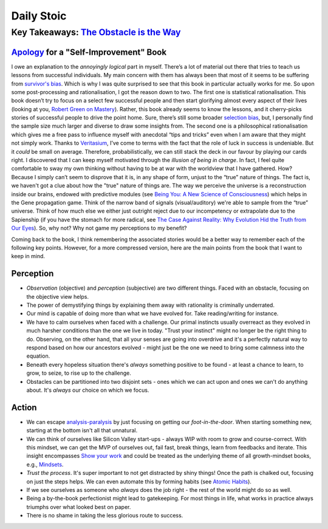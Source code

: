 Daily Stoic
##########################################################################

Key Takeaways: `The Obstacle is the Way <https://www.goodreads.com/book/show/18668059-the-obstacle-is-the-way>`_
******************************************************************************************************************************************************

`Apology <https://en.wikipedia.org/wiki/Apology_(Plato)>`_ for a "Self-Improvement" Book
-----------------------------------------------------------------------------------------------

I owe an explanation to the *annoyingly logical* part in myself. There’s a lot of material out there that tries to teach us lessons from successful individuals. My main concern with them has always been that most of it seems to be suffering from `survivor's bias <https://en.wikipedia.org/wiki/Survivorship_bias>`_. Which is why I was quite surprised to see that this book in particular actually works for me. So upon some post-processing and rationalisation, I got the reason down to two. The first one is statistical rationalisation. This book doesn’t try to focus on a select few successful people and then start glorifying almost every aspect of their lives (looking at you, `Robert Green on Mastery <https://www.youtube.com/watch?v=8sYmQFPXmJA>`_). Rather, this book already seems to know the lessons, and it cherry-picks stories of successful people to drive the point home. Sure, there’s still some broader `selection bias <https://en.wikipedia.org/wiki/Selection_bias>`_, but, I personally find the sample size much larger and diverse to draw some insights from. The second one is a philosophical rationalisation which gives me a free pass to influence myself with anecdotal “tips and tricks” even when I am aware that they might not simply work. Thanks to `Veritasium <https://www.veritasium.com/videos/2020/8/28/is-success-luck-or-hard-work>`_, I’ve come to terms with the fact that the role of luck in success is undeniable. But it *could* be small on average. Therefore, probabilistically, we can still stack the deck in our favour by playing our cards right. I discovered that I can keep myself motivated through the *illusion of being in charge*. In fact, I feel quite comfortable to sway my own thinking without having to be at war with the worldview that I have gathered. How? Because I simply can’t seem to disprove that it is, in any shape of form, unjust to the “true” nature of things. The fact is, we haven't got a clue about how the "true" nature of things are. The way we perceive the universe is a reconstruction inside our brains, endowed with predictive modules (see `Being You: A New Science of Consciousness <https://www.goodreads.com/book/show/53036979-being-you>`_) which helps in the Gene propagation game. Think of the narrow band of signals (visual/auditory) we're able to sample from the “true” universe. Think of how much else we either just outright reject due to our incompetency or extrapolate due to the Sapienship (if you have the stomach for more radical, see `The Case Against Reality: Why Evolution Hid the Truth from Our Eyes <https://www.goodreads.com/book/show/41817484-the-case-against-reality>`_). So, why not? Why not game my perceptions to my benefit?

Coming back to the book, I think remembering the associated stories would be a better way to remember each of the following key points. However, for a more compressed version, here are the main points from the book that I want to keep in mind.

Perception
--------------------------------------------------

* *Observation* (objective) and *perception* (subjective) are two different things. Faced with an obstacle, focusing on the objective view helps.
* The power of demystifying things by explaining them away with rationality is criminally underrated.
* Our mind is capable of doing more than what we have evolved for. Take reading/writing for instance.
* We have to calm ourselves when faced with a challenge. Our primal instincts usually overreact as they evolved in much harsher conditions than the one we live in today. "Trust your instinct" might no longer be the right thing to do. Observing, on the other hand, that all your senses are going into overdrive and it's a perfectly natural way to respond based on how our ancestors evolved - might just be the one we need to bring some calmness into the equation.
* Beneath every hopeless situation there's *always* something positive to be found - at least a chance to learn, to grow, to seize, to rise up to the challenge.
* Obstacles can be partitioned into two disjoint sets - ones which we can act upon and ones we can't do anything about. It's *always* our choice on which we focus.

Action
--------------------------------------------------

* We can escape `analysis-paralysis <https://en.wikipedia.org/wiki/Analysis_paralysis>`_ by just focusing on getting our *foot-in-the-door*. When starting something new, starting at the bottom isn't all that unnatural.
* We can think of ourselves like Silicon Valley start-ups - always WIP with room to grow and course-correct. With this mindset, we can get the MVP of ourselves out, fail fast, break things, learn from feedbacks and iterate. This insight encompasses `Show your work <https://www.goodreads.com/book/show/18290401-show-your-work>`_ and could be treated as the underlying theme of all growth-mindset books, e.g., `Mindsets <https://www.goodreads.com/book/show/40745.Mindset>`_.
* *Trust the process*. It's super important to not get distracted by shiny things! Once the path is chalked out, focusing on just the steps helps. We can even automate this by forming habits (see `Atomic Habits <https://www.goodreads.com/book/show/40121378-atomic-habits>`_).
* If we see ourselves as someone who *always* does the job right - the rest of the world might do so as well.
* Being a by-the-book perfectionist might lead to gatekeeping. For most things in life, what works in practice always triumphs over what looked best on paper.
* There is no shame in taking the less glorious route to success. 
